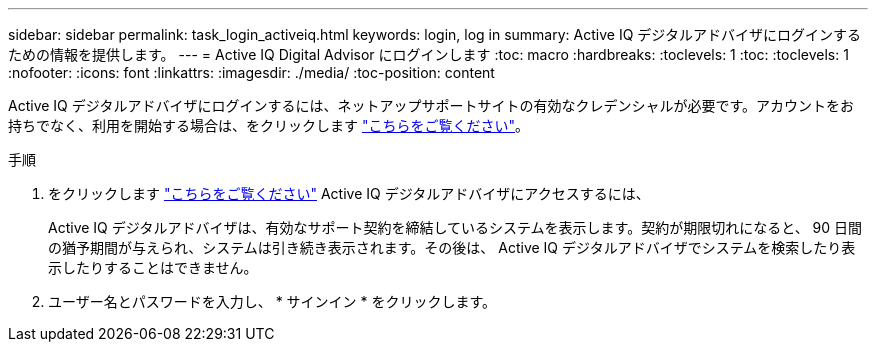 ---
sidebar: sidebar 
permalink: task_login_activeiq.html 
keywords: login, log in 
summary: Active IQ デジタルアドバイザにログインするための情報を提供します。 
---
= Active IQ Digital Advisor にログインします
:toc: macro
:hardbreaks:
:toclevels: 1
:toc: 
:toclevels: 1
:nofooter: 
:icons: font
:linkattrs: 
:imagesdir: ./media/
:toc-position: content


[role="lead"]
Active IQ デジタルアドバイザにログインするには、ネットアップサポートサイトの有効なクレデンシャルが必要です。アカウントをお持ちでなく、利用を開始する場合は、をクリックします link:https://mysupport.netapp.com/info/web/ECMP1150550.html/["こちらをご覧ください"]。

.手順
. をクリックします link:https://activeiq.netapp.com/?source=onlinedocs["こちらをご覧ください"] Active IQ デジタルアドバイザにアクセスするには、
+
Active IQ デジタルアドバイザは、有効なサポート契約を締結しているシステムを表示します。契約が期限切れになると、 90 日間の猶予期間が与えられ、システムは引き続き表示されます。その後は、 Active IQ デジタルアドバイザでシステムを検索したり表示したりすることはできません。

. ユーザー名とパスワードを入力し、 * サインイン * をクリックします。

